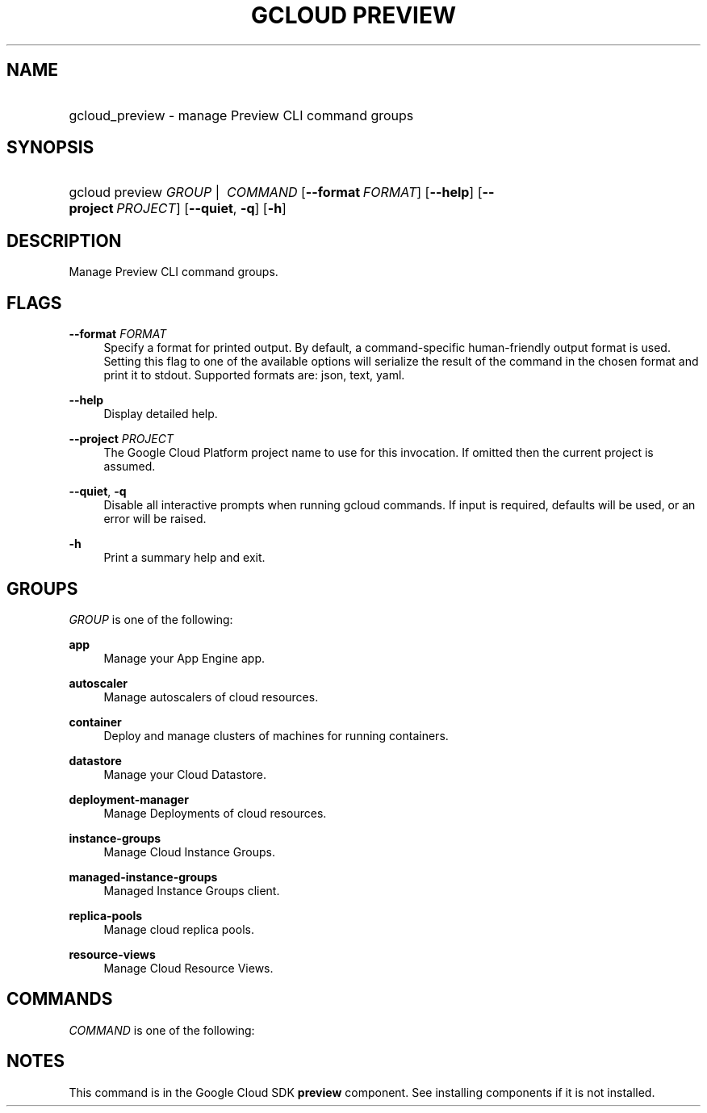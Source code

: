 .TH "GCLOUD PREVIEW" "1" "" "" ""
.ie \n(.g .ds Aq \(aq
.el       .ds Aq '
.nh
.ad l
.SH "NAME"
.HP
gcloud_preview \- manage Preview CLI command groups
.SH "SYNOPSIS"
.HP
gcloud\ preview\ \fIGROUP\fR\ | \ \fICOMMAND\fR [\fB\-\-format\fR\ \fIFORMAT\fR] [\fB\-\-help\fR] [\fB\-\-project\fR\ \fIPROJECT\fR] [\fB\-\-quiet\fR,\ \fB\-q\fR] [\fB\-h\fR]
.SH "DESCRIPTION"
.sp
Manage Preview CLI command groups\&.
.SH "FLAGS"
.PP
\fB\-\-format\fR \fIFORMAT\fR
.RS 4
Specify a format for printed output\&. By default, a command\-specific human\-friendly output format is used\&. Setting this flag to one of the available options will serialize the result of the command in the chosen format and print it to stdout\&. Supported formats are:
json,
text,
yaml\&.
.RE
.PP
\fB\-\-help\fR
.RS 4
Display detailed help\&.
.RE
.PP
\fB\-\-project\fR \fIPROJECT\fR
.RS 4
The Google Cloud Platform project name to use for this invocation\&. If omitted then the current project is assumed\&.
.RE
.PP
\fB\-\-quiet\fR, \fB\-q\fR
.RS 4
Disable all interactive prompts when running gcloud commands\&. If input is required, defaults will be used, or an error will be raised\&.
.RE
.PP
\fB\-h\fR
.RS 4
Print a summary help and exit\&.
.RE
.SH "GROUPS"
.sp
\fIGROUP\fR is one of the following:
.PP
\fBapp\fR
.RS 4
Manage your App Engine app\&.
.RE
.PP
\fBautoscaler\fR
.RS 4
Manage autoscalers of cloud resources\&.
.RE
.PP
\fBcontainer\fR
.RS 4
Deploy and manage clusters of machines for running containers\&.
.RE
.PP
\fBdatastore\fR
.RS 4
Manage your Cloud Datastore\&.
.RE
.PP
\fBdeployment\-manager\fR
.RS 4
Manage Deployments of cloud resources\&.
.RE
.PP
\fBinstance\-groups\fR
.RS 4
Manage Cloud Instance Groups\&.
.RE
.PP
\fBmanaged\-instance\-groups\fR
.RS 4
Managed Instance Groups client\&.
.RE
.PP
\fBreplica\-pools\fR
.RS 4
Manage cloud replica pools\&.
.RE
.PP
\fBresource\-views\fR
.RS 4
Manage Cloud Resource Views\&.
.RE
.SH "COMMANDS"
.sp
\fICOMMAND\fR is one of the following:
.SH "NOTES"
.sp
This command is in the Google Cloud SDK \fBpreview\fR component\&. See installing components if it is not installed\&.
